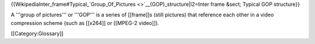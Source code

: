 {{WikipediaInter_frame#Typical\_`Group_Of_Pictures <>`__\ (GOP)_structure|l2=Inter
frame &sect; Typical GOP structure}}

A '''group of pictures''' or '''GOP''' is a series of [[frame]]s (still
pictures) that reference each other in a video compression scheme (such
as [[x264]] or [[MPEG-2 video]]).

[[Category:Glossary]]
